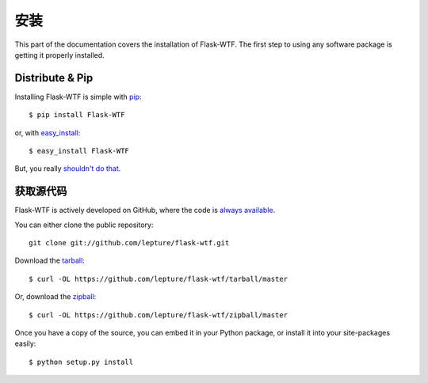安装
============

This part of the documentation covers the installation of Flask-WTF.
The first step to using any software package is getting it properly installed.


Distribute & Pip
----------------

Installing Flask-WTF is simple with `pip <http://www.pip-installer.org/>`_::

    $ pip install Flask-WTF

or, with `easy_install <http://pypi.python.org/pypi/setuptools>`_::

    $ easy_install Flask-WTF

But, you really `shouldn't do that <https://python-packaging-user-guide.readthedocs.org/en/latest/technical.html#pip-vs-easy-install>`_.


获取源代码
------------

Flask-WTF is actively developed on GitHub, where the code is
`always available <https://github.com/lepture/flask-wtf>`_.

You can either clone the public repository::

    git clone git://github.com/lepture/flask-wtf.git

Download the `tarball <https://github.com/lepture/flask-wtf/tarball/master>`_::

    $ curl -OL https://github.com/lepture/flask-wtf/tarball/master

Or, download the `zipball <https://github.com/lepture/flask-wtf/zipball/master>`_::

    $ curl -OL https://github.com/lepture/flask-wtf/zipball/master


Once you have a copy of the source, you can embed it in your Python package,
or install it into your site-packages easily::

    $ python setup.py install
